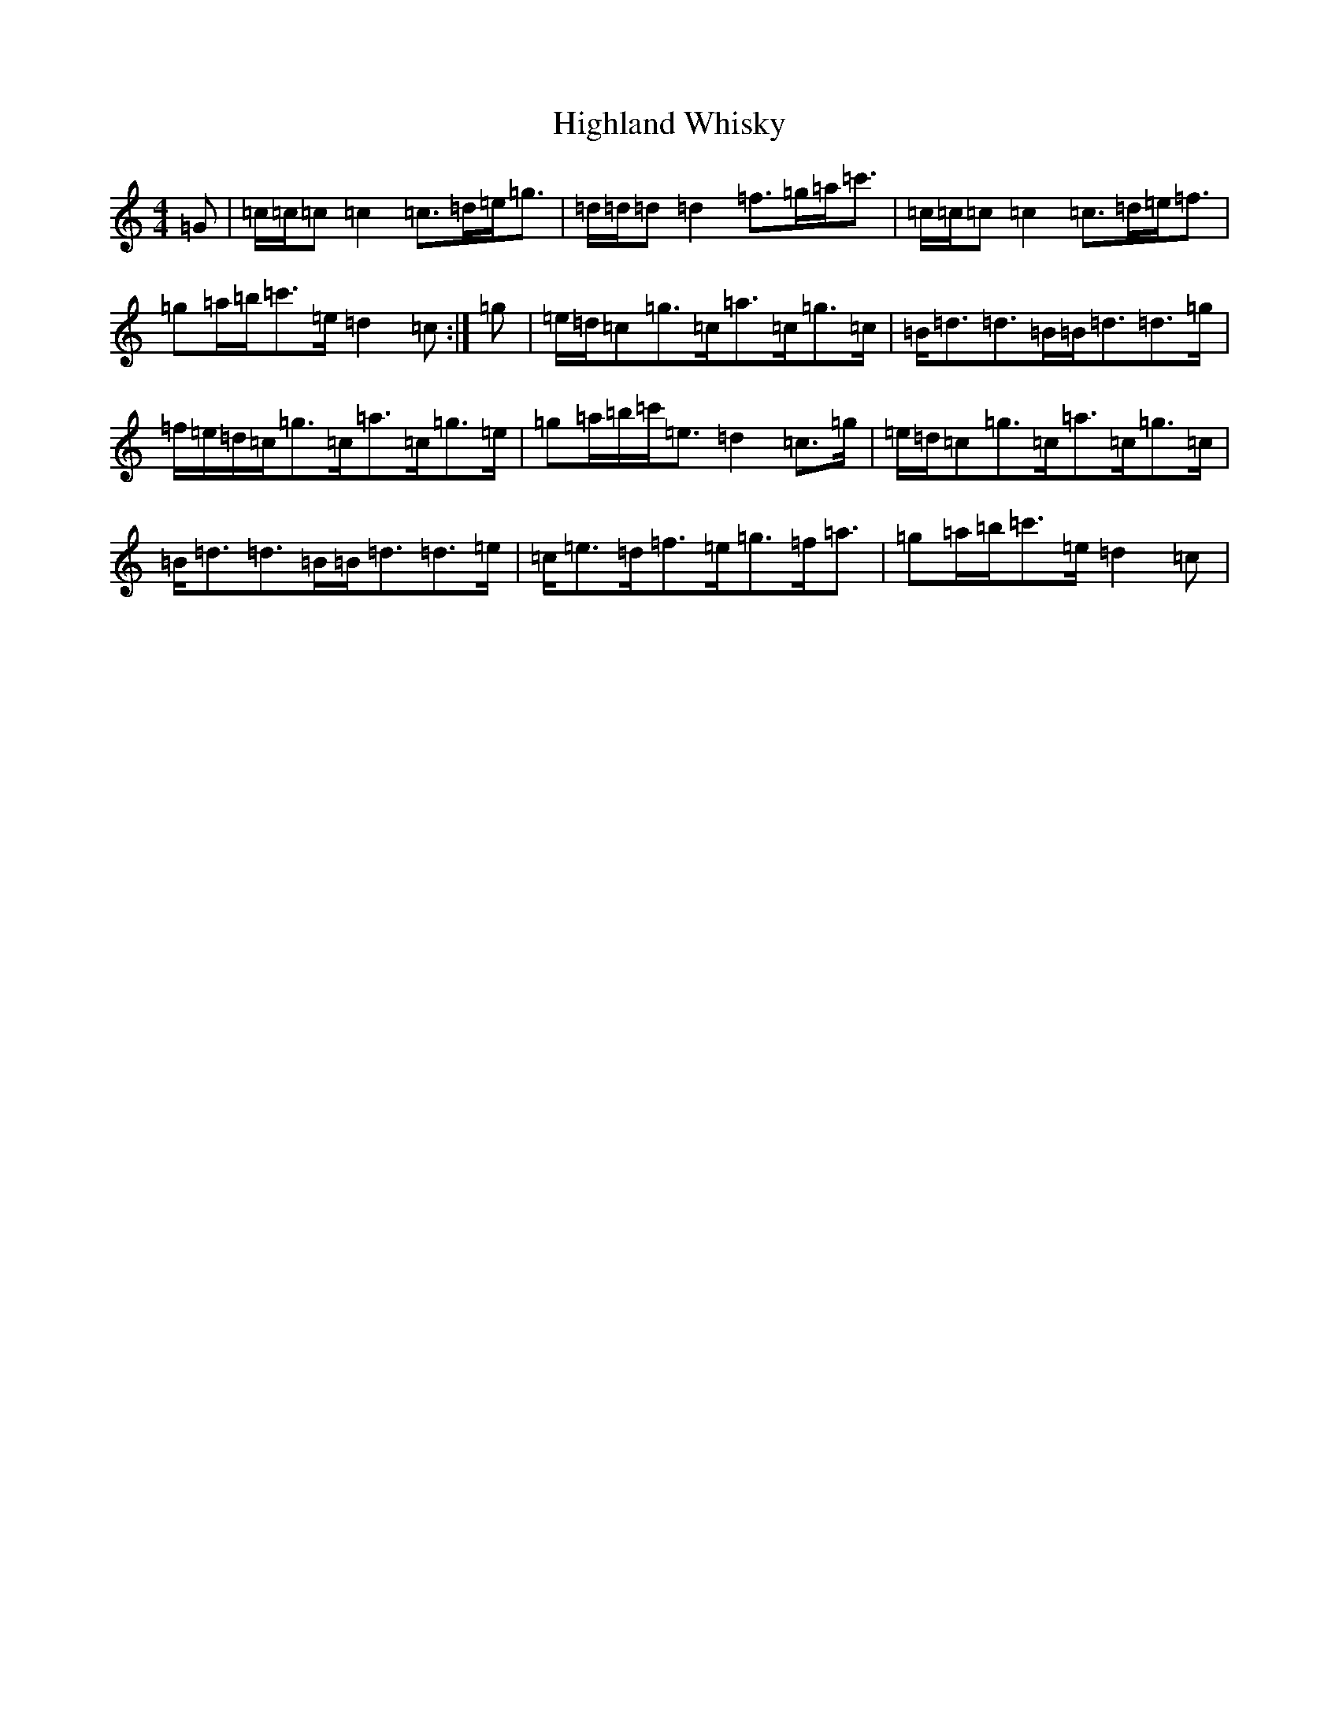 X: 9118
T: Highland Whisky
S: https://thesession.org/tunes/8537#setting8537
R: strathspey
M:4/4
L:1/8
K: C Major
=G|=c/2=c/2=c=c2=c>=d=e<=g|=d/2=d/2=d=d2=f>=g=a<=c'|=c/2=c/2=c=c2=c>=d=e<=f|=g=a/2=b/2=c'>=e=d2=c:|=g|=e/2=d/2=c=g>=c=a>=c=g>=c|=B<=d=d>=B=B<=d=d>=g|=f/2=e/2=d/2=c/2=g>=c=a>=c=g>=e|=g=a/2=b/2=c'<=e=d2=c>=g|=e/2=d/2=c=g>=c=a>=c=g>=c|=B<=d=d>=B=B<=d=d>=e|=c<=e=d<=f=e<=g=f<=a|=g=a/2=b/2=c'>=e=d2=c|